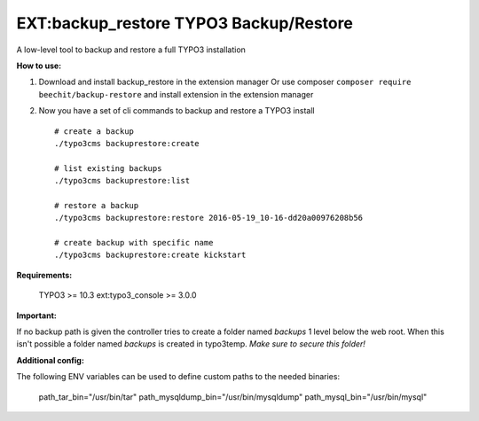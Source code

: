 =======================================
EXT:backup_restore TYPO3 Backup/Restore
=======================================

A low-level tool to backup and restore a full TYPO3 installation


**How to use:**

1. Download and install backup_restore in the extension manager
   Or use composer ``composer require beechit/backup-restore`` and install extension in the extension manager

2. Now you have a set of cli commands to backup and restore a TYPO3 install ::

    # create a backup
    ./typo3cms backuprestore:create

    # list existing backups
    ./typo3cms backuprestore:list

    # restore a backup
    ./typo3cms backuprestore:restore 2016-05-19_10-16-dd20a00976208b56

    # create backup with specific name
    ./typo3cms backuprestore:create kickstart


**Requirements:**

    TYPO3 >= 10.3
    ext:typo3_console >= 3.0.0

**Important:**

If no backup path is given the controller tries to create a folder named `backups` 1 level below the web root. When this isn't possible a folder named `backups` is created in typo3temp. *Make sure to secure this folder!*

**Additional config:**

The following ENV variables can be used to define custom paths to the needed binaries:

    path_tar_bin="/usr/bin/tar"
    path_mysqldump_bin="/usr/bin/mysqldump"
    path_mysql_bin="/usr/bin/mysql"

